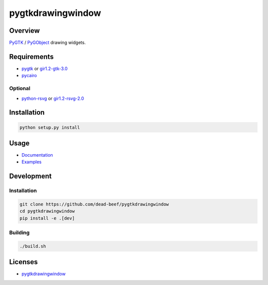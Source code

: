 pygtkdrawingwindow
==================

Overview
--------

`PyGTK <http://www.pygtk.org/>`__ / `PyGObject <https://lazka.github.io/pgi-docs/>`__
drawing widgets.

Requirements
------------

-  `pygtk <http://www.pygtk.org/>`__ or
   `gir1.2-gtk-3.0 <https://lazka.github.io/pgi-docs/Gtk-3.0/index.html>`__
-  `pycairo <https://cairographics.org/pycairo/>`__

Optional
~~~~~~~~

-  `python-rsvg <http://ftp.gnome.org/pub/GNOME/sources/gnome-python-desktop/>`__
   or
   `gir1.2-rsvg-2.0 <https://lazka.github.io/pgi-docs/Rsvg-2.0/index.html>`__

Installation
------------

.. code:: bash

    python setup.py install

Usage
-----

-  `Documentation <https://dead-beef.github.io/pygtkdrawingwindow>`__
-  `Examples
   <https://github.com/dead-beef/pygtkdrawingwindow/blob/master/examples>`__

Development
-----------

Installation
~~~~~~~~~~~~

.. code:: bash

    git clone https://github.com/dead-beef/pygtkdrawingwindow
    cd pygtkdrawingwindow
    pip install -e .[dev]

Building
~~~~~~~~

.. code:: bash

    ./build.sh

Licenses
--------

-  `pygtkdrawingwindow
   <https://github.com/dead-beef/pygtkdrawingwindow/blob/master/LICENSE>`__

